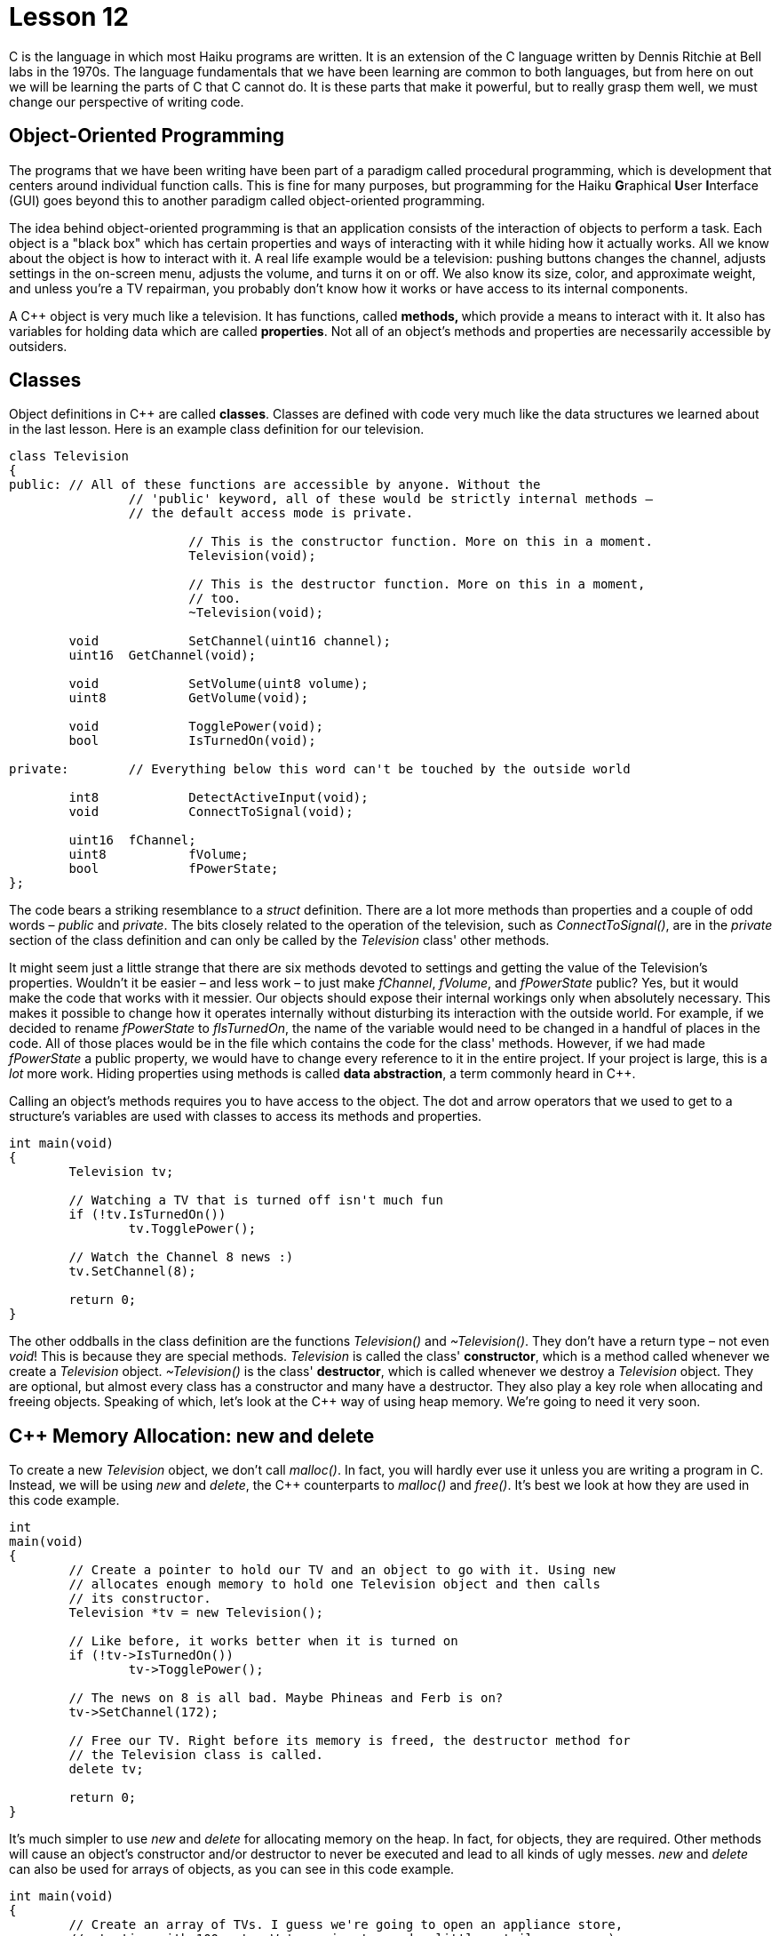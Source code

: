 = Lesson 12

C++ is the language in which most Haiku programs are written. It is an extension of the C language written by Dennis Ritchie at Bell labs in the 1970s. The language fundamentals that we have been learning are common to both languages, but from here on out we will be learning the parts of C++ that C cannot do. It is these parts that make it powerful, but to really grasp them well, we must change our perspective of writing code.

== Object-Oriented Programming

The programs that we have been writing have been part of a paradigm called procedural programming, which is development that centers around individual function calls. This is fine for many purposes, but programming for the Haiku **G**raphical **U**ser **I**nterface (GUI) goes beyond this to another paradigm called object-oriented programming.

The idea behind object-oriented programming is that an application consists of the interaction of objects to perform a task. Each object is a "black box" which has certain properties and ways of interacting with it while hiding how it actually works. All we know about the object is how to interact with it. A real life example would be a television: pushing buttons changes the channel, adjusts settings in the on-screen menu, adjusts the volume, and turns it on or off. We also know its size, color, and approximate weight, and unless you're a TV repairman, you probably don't know how it works or have access to its internal components.

A C++ object is very much like a television. It has functions, called **methods, **which provide a means to interact with it. It also has variables for holding data which are called *properties*. Not all of an object's methods and properties are necessarily accessible by outsiders.

== Classes

Object definitions in C++ are called *classes*. Classes are defined with code very much like the data structures we learned about in the last lesson. Here is an example class definition for our television.

[source,c++]
....
class Television
{
public:	// All of these functions are accessible by anyone. Without the
		// 'public' keyword, all of these would be strictly internal methods –
		// the default access mode is private.

			// This is the constructor function. More on this in a moment.
			Television(void);
			
			// This is the destructor function. More on this in a moment,
			// too.
			~Television(void);
	
	void		SetChannel(uint16 channel);
	uint16	GetChannel(void);
	
	void		SetVolume(uint8 volume);
	uint8		GetVolume(void);
	
	void		TogglePower(void);
	bool		IsTurnedOn(void);

private:	// Everything below this word can't be touched by the outside world
	
	int8		DetectActiveInput(void);
	void		ConnectToSignal(void);
	
	uint16	fChannel;
	uint8		fVolume;
	bool		fPowerState;
};
....

The code bears a striking resemblance to a _struct_ definition. There are a lot more methods than properties and a couple of odd words – _public_ and _private_. The bits closely related to the operation of the television, such as _ConnectToSignal()_, are in the _private_ section of the class definition and can only be called by the _Television_ class' other methods.

It might seem just a little strange that there are six methods devoted to settings and getting the value of the Television's properties. Wouldn't it be easier – and less work – to just make _fChannel_, _fVolume_, and _fPowerState_ public? Yes, but it would make the code that works with it messier. Our objects should expose their internal workings only when absolutely necessary. This makes it possible to change how it operates internally without disturbing its interaction with the outside world. For example, if we decided to rename _fPowerState_ to _fIsTurnedOn_, the name of the variable would need to be changed in a handful of places in the code. All of those places would be in the file which contains the code for the class' methods. However, if we had made _fPowerState_ a public property, we would have to change every reference to it in the entire project. If your project is large, this is a _lot_ more work. Hiding properties using methods is called *data abstraction*, a term commonly heard in C++.

Calling an object's methods requires you to have access to the object. The dot and arrow operators that we used to get to a structure's variables are used with classes to access its methods and properties.

[source,c++]
....
int main(void)
{
	Television tv;
	
	// Watching a TV that is turned off isn't much fun
	if (!tv.IsTurnedOn())
		tv.TogglePower();
	
	// Watch the Channel 8 news :)
	tv.SetChannel(8);
	
	return 0;
}
....

The other oddballs in the class definition are the functions _Television()_ and _~Television()_. They don't have a return type – not even _void_! This is because they are special methods. _Television_ is called the class' *constructor*, which is a method called whenever we create a _Television_ object. _~Television()_ is the class' *destructor*, which is called whenever we destroy a _Television_ object. They are optional, but almost every class has a constructor and many have a destructor. They also play a key role when allocating and freeing objects. Speaking of which, let's look at the C++ way of using heap memory. We're going to need it very soon.

== C++ Memory Allocation: new and delete

To create a new _Television_ object, we don't call _malloc()_. In fact, you will hardly ever use it unless you are writing a program in C. Instead, we will be using _new_ and _delete_, the C++ counterparts to _malloc()_ and _free()_. It's best we look at how they are used in this code example.

[source,c++]
....
int
main(void)
{
	// Create a pointer to hold our TV and an object to go with it. Using new
	// allocates enough memory to hold one Television object and then calls
	// its constructor.
	Television *tv = new Television();
	
	// Like before, it works better when it is turned on
	if (!tv->IsTurnedOn())
		tv->TogglePower();
	
	// The news on 8 is all bad. Maybe Phineas and Ferb is on?
	tv->SetChannel(172);
	
	// Free our TV. Right before its memory is freed, the destructor method for
	// the Television class is called.
	delete tv;

	return 0;
}
....

It's much simpler to use _new_ and _delete_ for allocating memory on the heap. In fact, for objects, they are required. Other methods will cause an object's constructor and/or destructor to never be executed and lead to all kinds of ugly messes. _new_ and _delete_ can also be used for arrays of objects, as you can see in this code example.

[source,c++]
....
int main(void)
{
	// Create an array of TVs. I guess we're going to open an appliance store,
	// starting with 100 sets. We're going to need a little retail space. ;-)
	Television *tvArray = new Television[100];
	
	// Like before, it works better when it is turned on, but we'll turn just
	// one on, seeing how they're all the same. ;-)
	if (!tvArray[0].IsTurnedOn())
		tvArray[0].TogglePower();
	
	// We don't care what channel is on so long as we can't hear it.
	tvArray[0].SetVolume(0);
	
	// Free our TV. The brackets are needed when freeing an array we received
	// from new. Leaving out the brackets will cause a memory leak because
	// then only one of the objects will be freed instead of all of them.
	delete [] tvArray;

	return 0;
}
....

== Construction and Destruction

The two special functions that we have seen in the definition for our _Television_ class are part of the C++ language itself. The main job of a constructor function is to do whatever is necessary to initialize the object. When we allocate a _struct_, its variables contain random data. It's the same way with objects, but the constructor does the initialization for us.

A class has a default constructor if one is not declared in the class definition. The default constructor for an object takes no parameters and does nothing. Our _Television_ class defines the default constructor, but this is not a requirement for a class. Doing so, however, replaces the one provided and does something. The constructor for a class can also take parameters, such as either of these possibilities or something else:

[source,c++]
....
Television(const char *name);
Television(bool isHD);~
....

The destructor for a class always looks the same: a tilde (~), the name of the class, and taking no parameters. It is provided if a destructor is not declared in a class' definition. Like the default constructor, it doesn't do anything. The main job for a destructor is to clean up before the object is actually freed. Most of the time, this means freeing heap memory that was allocated somewhere in the object's methods.

== Assignment

Practice thinking about object-oriented programming by writing down what a sample class definition for the following objects might look like, including both methods and properties:

* Alarm clock
* Car
* Stove
* Washing machine

